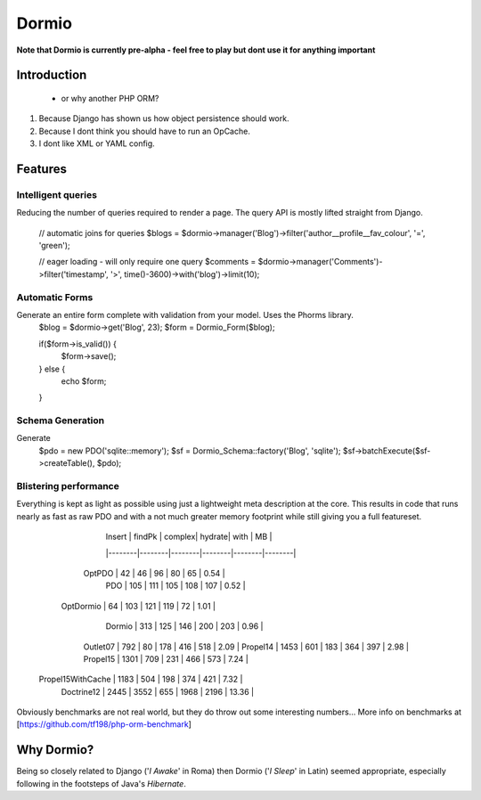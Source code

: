 Dormio
======

**Note that Dormio is currently pre-alpha - feel free to play but dont use it
for anything important**

Introduction
------------
 - or why another PHP ORM?
 
1) Because Django has shown us how object persistence should work.

2) Because I dont think you should have to run an OpCache.

3) I dont like XML or YAML config.
 
Features
--------

Intelligent queries
~~~~~~~~~~~~~~~~~~~~
Reducing the number of queries required to render a page.  The query API is mostly lifted straight
from Django.
    // automatic joins for queries
    $blogs = $dormio->manager('Blog')->filter('author__profile__fav_colour', '=', 'green');
    
    // eager loading - will only require one query
    $comments = $dormio->manager('Comments')->filter('timestamp', '>', time()-3600)->with('blog')->limit(10);
    
Automatic Forms
~~~~~~~~~~~~~~~
Generate an entire form complete with validation from your model.  Uses the Phorms library.
    $blog = $dormio->get('Blog', 23);
    $form = Dormio_Form($blog);
    
    if($form->is_valid()) {
      $form->save();
    } else {
      echo $form;
    }

Schema Generation
~~~~~~~~~~~~~~~~~
Generate 
    $pdo = new PDO('sqlite::memory');
    $sf = Dormio_Schema::factory('Blog', 'sqlite');
    $sf->batchExecute($sf->createTable(), $pdo);
    
Blistering performance
~~~~~~~~~~~~~~~~~~~~~~
Everything is kept as light as possible using just a lightweight meta description at the core.  This
results in code that runs nearly as fast as raw PDO and with a not much greater memory footprint while still
giving you a full featureset.

                      | Insert | findPk | complex| hydrate|  with  |     MB |
                      |--------|--------|--------|--------|--------|--------|
               OptPDO |     42 |     46 |     96 |     80 |     65 |   0.54 |
                  PDO |    105 |    111 |    105 |    108 |    107 |   0.52 |
            OptDormio |     64 |    103 |    121 |    119 |     72 |   1.01 |
               Dormio |    313 |    125 |    146 |    200 |    203 |   0.96 |
             Outlet07 |    792 |     80 |    178 |    416 |    518 |   2.09 |
             Propel14 |   1453 |    601 |    183 |    364 |    397 |   2.98 |
             Propel15 |   1301 |    709 |    231 |    466 |    573 |   7.24 |
    Propel15WithCache |   1183 |    504 |    198 |    374 |    421 |   7.32 |
           Doctrine12 |   2445 |   3552 |    655 |   1968 |   2196 |  13.36 |
           
Obviously benchmarks are not real world, but they do throw out some interesting numbers...
More info on benchmarks at [https://github.com/tf198/php-orm-benchmark]

Why Dormio?
-----------

Being so closely related to Django ('*I Awake*' in Roma) then Dormio ('*I Sleep*' in Latin) seemed appropriate, especially
following in the footsteps of Java's *Hibernate*.